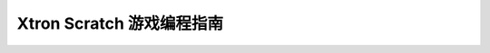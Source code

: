 Xtron Scratch 游戏编程指南
===========================

    .. toctree::
        :maxdepth: 1

        mazy
        second